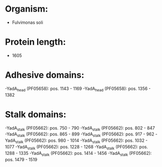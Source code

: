 * Organism:
- Fulvimonas soli
* Protein length:
- 1605
* Adhesive domains:
-YadA_head (PF05658): pos. 1143 - 1169
-YadA_head (PF05658): pos. 1356 - 1382
* Stalk domains:
-YadA_stalk (PF05662): pos. 750 - 790
-YadA_stalk (PF05662): pos. 802 - 847
-YadA_stalk (PF05662): pos. 865 - 899
-YadA_stalk (PF05662): pos. 917 - 962
-YadA_stalk (PF05662): pos. 980 - 1014
-YadA_stalk (PF05662): pos. 1032 - 1077
-YadA_stalk (PF05662): pos. 1228 - 1268
-YadA_stalk (PF05662): pos. 1288 - 1335
-YadA_stalk (PF05662): pos. 1414 - 1456
-YadA_stalk (PF05662): pos. 1479 - 1519

